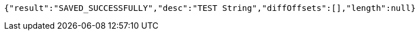 [source,options="nowrap"]
----
{"result":"SAVED_SUCCESSFULLY","desc":"TEST String","diffOffsets":[],"length":null}
----